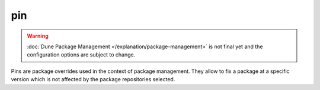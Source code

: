 pin
---

.. warning::

   :doc:`Dune Package Management </explanation/package-management>` is not
   final yet and the configuration options are subject to change.

Pins are package overrides used in the context of package management. They
allow to fix a package at a specific version which is not affected by the
package repositories selected.

.. describe:: (pin ...)

   .. versionadded:: 3.14

   Define a package override.

   .. describe:: (url <string>)

      The URL of the package source.

      This can be a path to a directory on the local file system or remote Git
      repository. Local paths can be absolute or relative, and may optionally
      begin with ``file://`` though this is not necessary. Remote Git
      repository URLs must begin with ``git+``, for example
      ``git+https://github.com/user/repo`` or
      ``git+git@github.com:user/repo.git``.

      This must be specified.

   .. describe:: (package ...)

      Defines which package is to be pinned.

      This must be specified.

      .. describe:: (name <string>)

         The name of the package.

         This must be specified.

      .. describe:: (version <string>)

         The version that the package should be assumed to be. Defaults to
         ``dev`` if unspecified.

.. seealso:: :doc:`pin stanza in dune-workspace </reference/dune-workspace/pin>` for
   workspace-wide pinning.
